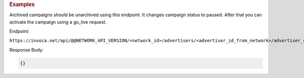 .. container:: endpoint-long-description

  .. rubric:: Examples

  Archived campaigns should be unarchived using this endpoint. It changes campaign status to paused. After that you can activate the campaign using a go_live request.

  Endpoint:

  ``https://invoca.net/api/@@NETWORK_API_VERSION/<network_id>/advertisers/<advertiser_id_from_network>/advertiser_campaigns/<advertiser_campaign_id_from_network>/unarchive.json``

  Response Body:

  .. code-block:: json

     {}
